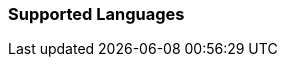 [[supportedlanguages]]
=== Supported Languages

ifeval::[{forModuleLoaders} == true]
[cols='76,7,20,0']
|===
| Language                                                                   | Code  |      Filename      |

| Arabic                                                                     |  ar   |  `./langs/ar.js`   |
| Basque                                                                     |  eu   |  `./langs/eu.js`   |
| Bulgarian (Bulgaria)                                                       | bg_BG | `./langs/bg_BG.js` |
| Catalan                                                                    |  ca   |  `./langs/ca.js`   |
| Chinese (China)                                                            | zh_CN | `./langs/zh_CN.js` |
| Chinese (Taiwan)                                                           | zh_TW | `./langs/zh_TW.js` |
| Croatian                                                                   |  hr   |  `./langs/hr.js`   |
| Czech                                                                      |  cs   |  `./langs/cs.js`   |
| Danish                                                                     |  da   |  `./langs/da.js`   |
| Dutch                                                                      |  nl   |  `./langs/nl.js`   |
| Finnish                                                                    |  fi   |  `./langs/fi.js`   |
| French (France)                                                            | fr_FR | `./langs/fr_FR.js` |
| German                                                                     |  de   |  `./langs/de.js`   |
| Greek +
(Support added in {productname} 5.3)                   |  el   |  `./langs/el.js`   |
| Hebrew (Israel)                                                            | he_IL | `./langs/he_IL.js` |
| Hungarian (Hungary)                                                        | hu_HU | `./langs/hu_HU.js` |
| Indonesian                                                                 |  id   |  `./langs/id.js`   |
| Italian                                                                    |  it   |  `./langs/it.js`   |
| Japanese                                                                   |  ja   |  `./langs/ja.js`   |
| Kazakh                                                                     |  kk   |  `./langs/kk.js`   |
| Korean (Korea)                                                             | ko_KR | `./langs/ko_KR.js` |
| Norwegian Bokmål (Norway)                                                  | nb_NO | `./langs/nb_NO.js` |
| Persian                                                                    |  fa   |  `./langs/fa.js`   |
| Polish                                                                     |  pl   |  `./langs/pl.js`   |
| Portuguese (Brazil)                                                        | pt_BR | `./langs/pt_BR.js` |
| Portuguese (Portugal)                                                      | pt_PT | `./langs/pt_PT.js` |
| Romanian                                                                   |  ro   |  `./langs/ro.js`   |
| Russian                                                                    |  ru   |  `./langs/ru.js`   |
| Slovak                                                                     |  sk   |  `./langs/sk.js`   |
| Slovenian (Slovenia)                                                       | sl_SI | `./langs/sl_SI.js` |
| Spanish                                                                    |  es   |  `./langs/es.js`   |
| Spanish (Mexico) +
(Deprecated in {productname} 5.5 and newer) | es_MX | `./langs/es_MX.js` |
| Swedish (Sweden)                                                           | sv_SE | `./langs/sv_SE.js` |
| Thai (Thailand)                                                            | th_TH | `./langs/th_TH.js` |
| Turkish                                                                    |  tr   |  `./langs/tr.js`   |
| Ukrainian                                                                  |  uk   |  `./langs/uk.js`   |
|===
endif::[]
ifeval::[{forModuleLoaders} == false]
[cols='76,7,0']
|===
| Language                                                                   | Code  |

| Arabic                                                                     |  ar   |
| Basque                                                                     |  eu   |
| Bulgarian (Bulgaria)                                                       | bg_BG |
| Catalan                                                                    |  ca   |
| Chinese (China)                                                            | zh_CN |
| Chinese (Taiwan)                                                           | zh_TW |
| Croatian                                                                   |  hr   |
| Czech                                                                      |  cs   |
| Danish                                                                     |  da   |
| Dutch                                                                      |  nl   |
| Finnish                                                                    |  fi   |
| French (France)                                                            | fr_FR |
| German                                                                     |  de   |
| Greek +
(Support added in {productname} 5.3)                   |  el   |
| Hebrew (Israel)                                                            | he_IL |
| Hungarian (Hungary)                                                        | hu_HU |
| Indonesian                                                                 |  id   |
| Italian                                                                    |  it   |
| Japanese                                                                   |  ja   |
| Kazakh                                                                     |  kk   |
| Korean (Korea)                                                             | ko_KR |
| Norwegian Bokmål (Norway)                                                  | nb_NO |
| Persian                                                                    |  fa   |
| Polish                                                                     |  pl   |
| Portuguese (Brazil)                                                        | pt_BR |
| Portuguese (Portugal)                                                      | pt_PT |
| Romanian                                                                   |  ro   |
| Russian                                                                    |  ru   |
| Slovak                                                                     |  sk   |
| Slovenian (Slovenia)                                                       | sl_SI |
| Spanish                                                                    |  es   |
| Spanish (Mexico) +
(Deprecated in {productname} 5.5 and newer) | es_MX |
| Swedish (Sweden)                                                           | sv_SE |
| Thai (Thailand)                                                            | th_TH |
| Turkish                                                                    |  tr   |
| Ukrainian                                                                  |  uk   |
|===
endif::[]
